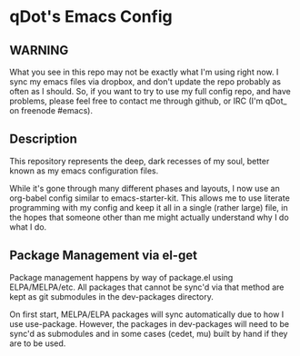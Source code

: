 * qDot's Emacs Config

** WARNING

What you see in this repo may not be exactly what I'm using right now.
I sync my emacs files via dropbox, and don't update the repo probably
as often as I should. So, if you want to try to use my full config
repo, and have problems, please feel free to contact me through
github, or IRC (I'm qDot_ on freenode #emacs).

** Description

This repository represents the deep, dark recesses of my soul, better
known as my emacs configuration files.

While it's gone through many different phases and layouts, I now use
an org-babel config similar to emacs-starter-kit. This allows me to
use literate programming with my config and keep it all in a single
(rather large) file, in the hopes that someone other than me might
actually understand why I do what I do.

** Package Management via el-get

Package management happens by way of package.el using ELPA/MELPA/etc.
All packages that cannot be sync'd via that method are kept as git
submodules in the dev-packages directory.

On first start, MELPA/ELPA packages will sync automatically due to how
I use use-package. However, the packages in dev-packages will need to
be sync'd as submodules and in some cases (cedet, mu) built by hand if
they are to be used.
